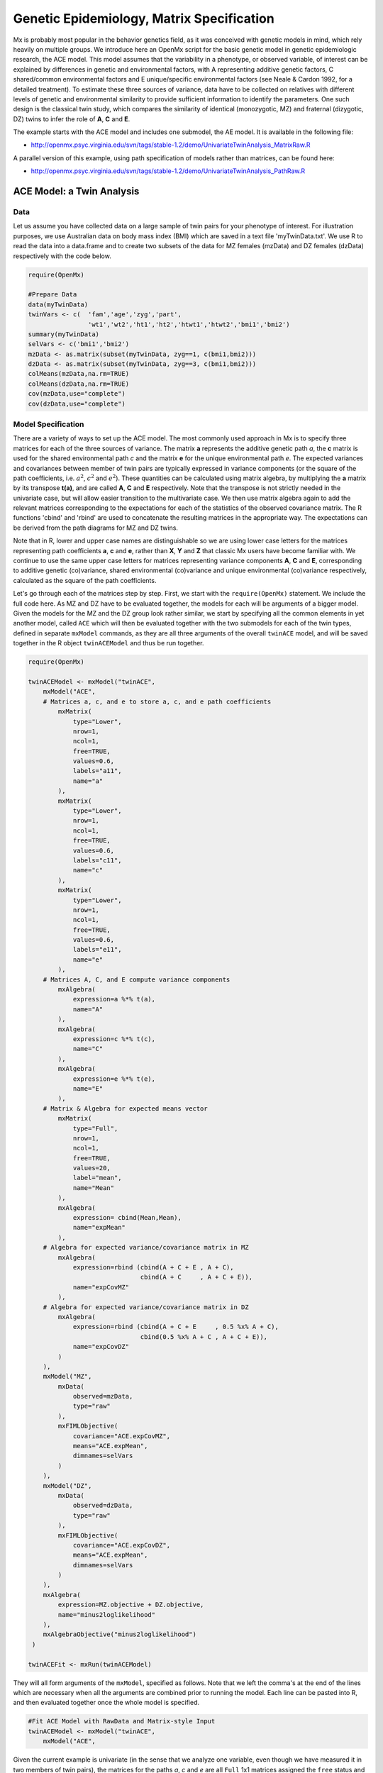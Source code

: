 .. _geneticepidemiology-matrix-specification:

Genetic Epidemiology, Matrix Specification
==========================================

Mx is probably most popular in the behavior genetics field, as it was conceived with genetic models in mind, which rely heavily on multiple groups.  We introduce here an OpenMx script for the basic genetic model in genetic epidemiologic research, the ACE model.  This model assumes that the variability in a phenotype, or observed variable, of interest can be explained by differences in genetic and environmental factors, with A representing additive genetic factors, C shared/common environmental factors and E unique/specific environmental factors (see Neale & Cardon 1992, for a detailed treatment).  To estimate these three sources of variance, data have to be collected on relatives with different levels of genetic and environmental similarity to provide sufficient information to identify the parameters.  One such design is the classical twin study, which compares the similarity of identical (monozygotic, MZ) and fraternal (dizygotic, DZ) twins to infer the role of **A**, **C** and **E**.

The example starts with the ACE model and includes one submodel, the AE model. It is available in the following file:

* http://openmx.psyc.virginia.edu/svn/tags/stable-1.2/demo/UnivariateTwinAnalysis_MatrixRaw.R

A parallel version of this example, using path specification of models rather than matrices, can be found here:

* http://openmx.psyc.virginia.edu/svn/tags/stable-1.2/demo/UnivariateTwinAnalysis_PathRaw.R


ACE Model: a Twin Analysis
--------------------------

Data
^^^^

Let us assume you have collected data on a large sample of twin pairs for your phenotype of interest.  For illustration purposes, we use Australian data on body mass index (BMI) which are saved in a text file 'myTwinData.txt'.  We use R to read the data into a data.frame and to create two subsets of the data for MZ females (mzData) and DZ females (dzData) respectively with the code below.

.. code-block:: r

    require(OpenMx)

    #Prepare Data
    data(myTwinData)
    twinVars <- c(  'fam','age','zyg','part',
                    'wt1','wt2','ht1','ht2','htwt1','htwt2','bmi1','bmi2')
    summary(myTwinData)
    selVars <- c('bmi1','bmi2')
    mzData <- as.matrix(subset(myTwinData, zyg==1, c(bmi1,bmi2)))
    dzData <- as.matrix(subset(myTwinData, zyg==3, c(bmi1,bmi2)))
    colMeans(mzData,na.rm=TRUE)
    colMeans(dzData,na.rm=TRUE)
    cov(mzData,use="complete")
    cov(dzData,use="complete")


Model Specification
^^^^^^^^^^^^^^^^^^^

There are a variety of ways to set up the ACE model.  The most commonly used approach in Mx is to specify three matrices for each of the three sources of variance.  The matrix **a** represents the additive genetic path *a*, the **c** matrix is used for the shared environmental path *c* and the matrix **e** for the unique environmental path *e*.  The expected variances and covariances between member of twin pairs are typically expressed in variance components (or the square of the path coefficients, i.e. :math:`a^2`, :math:`c^2` and :math:`e^2`).  These quantities can be calculated using matrix algebra, by multiplying the **a** matrix by its transpose **t(a)**, and are called **A**, **C** and **E** respectively.  Note that the transpose is not strictly needed in the univariate case, but will allow easier transition to the multivariate case.  We then use matrix algebra again to add the relevant matrices corresponding to the expectations for each of the statistics of the observed covariance matrix.  The R functions 'cbind' and 'rbind' are used to concatenate the resulting matrices in the appropriate way.  The expectations can be derived from the path diagrams for MZ and DZ twins.

Note that in R, lower and upper case names are distinguishable so we are using lower case letters for the matrices representing path coefficients **a**, **c** and **e**, rather than **X**, **Y** and **Z** that classic Mx users have become familiar with.  We continue to use the same upper case letters for matrices representing variance components **A**, **C** and **E**, corresponding to additive genetic (co)variance, shared environmental (co)variance and unique environmental (co)variance respectively, calculated as the square of the path coefficients.

.. image:: graph/TwinACEModelMZ.png
    :height: 2.5in
    
.. image:: graph/TwinACEModelDZ.png
    :height: 2.5in

Let's go through each of the matrices step by step.  First, we start with the ``require(OpenMx)`` statement.  We include the full code here.  As MZ and DZ have to be evaluated together, the models for each will be arguments of a bigger model.  Given the models for the MZ and the DZ group look rather similar, we start by specifying all the common elements in yet another model, called ``ACE`` which will then be evaluated together with the two submodels for each of the twin types, defined in separate ``mxModel`` commands, as they are all three arguments of the overall ``twinACE`` model, and will be saved together in the R object ``twinACEModel`` and thus be run together.

.. code-block:: r

    require(OpenMx)

    twinACEModel <- mxModel("twinACE",
        mxModel("ACE",
        # Matrices a, c, and e to store a, c, and e path coefficients
            mxMatrix( 
                type="Lower", 
                nrow=1, 
                ncol=1, 
                free=TRUE, 
                values=0.6, 
                labels="a11", 
                name="a" 
            ),
            mxMatrix( 
                type="Lower", 
                nrow=1, 
                ncol=1, 
                free=TRUE, 
                values=0.6, 
                labels="c11", 
                name="c" 
            ),
            mxMatrix( 
                type="Lower", 
                nrow=1, 
                ncol=1, 
                free=TRUE, 
                values=0.6, 
                labels="e11", 
                name="e" 
            ),
        # Matrices A, C, and E compute variance components
            mxAlgebra( 
                expression=a %*% t(a), 
                name="A" 
            ),
            mxAlgebra( 
                expression=c %*% t(c), 
                name="C" 
            ),
            mxAlgebra( 
                expression=e %*% t(e), 
                name="E" 
            ),
        # Matrix & Algebra for expected means vector
            mxMatrix( 
                type="Full", 
                nrow=1, 
                ncol=1, 
                free=TRUE, 
                values=20, 
                label="mean", 
                name="Mean" 
            ),
            mxAlgebra( 
                expression= cbind(Mean,Mean), 
                name="expMean"
            ),
        # Algebra for expected variance/covariance matrix in MZ
            mxAlgebra(
                expression=rbind (cbind(A + C + E , A + C),
                                  cbind(A + C     , A + C + E)), 
                name="expCovMZ"
            ),
        # Algebra for expected variance/covariance matrix in DZ
            mxAlgebra(
                expression=rbind (cbind(A + C + E     , 0.5 %x% A + C),
                                  cbind(0.5 %x% A + C , A + C + E)), 
                name="expCovDZ"
            )
        ),
        mxModel("MZ",
            mxData(
                observed=mzData, 
                type="raw"
            ), 
            mxFIMLObjective(
                covariance="ACE.expCovMZ", 
                means="ACE.expMean",
                dimnames=selVars
            )
        ),
        mxModel("DZ", 
            mxData(
                observed=dzData, 
                type="raw"
            ), 
            mxFIMLObjective(
                covariance="ACE.expCovDZ", 
                means="ACE.expMean",
                dimnames=selVars
            )
        ),
        mxAlgebra(
            expression=MZ.objective + DZ.objective, 
            name="minus2loglikelihood"
        ), 
        mxAlgebraObjective("minus2loglikelihood")
     )

    twinACEFit <- mxRun(twinACEModel)

They will all form arguments of the ``mxModel``, specified as follows.  Note that we left the comma's at the end of the lines which are necessary when all the arguments are combined prior to running the model.  Each line can be pasted into R, and then evaluated together once the whole model is specified.

.. code-block:: r

    #Fit ACE Model with RawData and Matrix-style Input
    twinACEModel <- mxModel("twinACE",
        mxModel("ACE",

Given the current example is univariate (in the sense that we analyze one variable, even though we have measured it in two members of twin pairs), the matrices for the paths *a*, *c* and *e* are all ``Full`` 1x1 matrices assigned the ``free`` status and given a 0.6 starting value.

.. code-block:: r

    # Matrices a, c, and e to store a, c, and e path coefficients
    # additive genetic path
    mxMatrix(
        type="Full", 
        nrow=1, 
        ncol=1, 
        free=TRUE, 
        values=0.6, 
        label="a11", 
        name="a"
    ),
    # shared environmental path
    mxMatrix(
        type="Full", 
        nrow=1, 
        ncol=1, 
        free=TRUE, 
        values=0.6, 
        label="c11", 
        name="c"
    ),
    # specific environmental path
    mxMatrix(
        type="Full", 
        nrow=1, 
        ncol=1, 
        free=TRUE, 
        values=0.6, 
        label="e11", 
        name="e"
    ),

While the labels in these matrices are given lower case names, similar to the convention that paths have lower case names, the names for the variance component matrices, obtained from multiplying matrices with their transpose have upper case letters ``A``, ``C`` and ``E`` which are distinct  (as R is case-sensitive).

.. code-block:: r

    # Matrices A, C, and E compute variance components
    # additive genetic variance
    mxAlgebra(
        expression=a * t(a), 
        name="A"
    ),
    # shared environmental variance
    mxAlgebra(
        expression=c * t(c), 
        name="C"
    ),
    # specific environmental variance
    mxAlgebra(
        expression=e * t(e), 
        name="E"
    ), 

As the focus is on individual differences, the model for the means is typically simple.  We can estimate each of the means, in each of the two groups (MZ & DZ) as free parameters.  Alternatively, we can establish whether the means can be equated across order and zygosity by fitting submodels to the saturated model.  In this case, we opted to use one 'grand' mean, obtained by assigning the same label to the elements of the matrix ``expMean`` by concatenating the ``Full`` **1x1** matrix ``Mean`` with one free element, labeled ``mean`` and given a start value of ``20``.  The ``expMean`` matrix is then used in both the MZ and DZ model so that all four elements representing means are equated.

.. code-block:: r

    # Matrix & Algebra for expected means vector
        mxMatrix( 
            type="Full", 
            nrow=1, 
            ncol=1, 
            free=TRUE, 
            values=20, 
            label="mean", 
            name="Mean" 
        ),
        mxAlgebra( 
            expression= cbind(Mean,Mean), 
            name="expMean"
        ),
        
Previous Mx users will likely be familiar with the look of the expected covariance matrices for MZ and DZ twin pairs.  These **2x2** matrices are built by horizontal and vertical concatenation of the appropriate matrix expressions for the variance, the MZ or the DZ covariance.  In R, concatenation of matrices is accomplished with the ``rbind`` and ``cbind`` functions.  Thus to represent the matrices in expression below in R, we use the following code.

.. math::
   :nowrap:

    \begin{eqnarray*}
     covMZ = \left[ \begin{array}{c c}  a^2+c^2+e^2 & a^2+c^2 \\ 
                                        a^2+c^2     & a^2+c^2+e^2 \end{array} \right]
    \end{eqnarray*}
    \begin{eqnarray*}
     covDZ = \left[ \begin{array}{c c}  a^2+c^2+e^2 & .5a^2+c^2 \\ 
                                       .5a^2+c^2    & a^2+c^2+e^2 \end{array} \right]
    \end{eqnarray*}

.. code-block:: r

    # Algebra for expected variance/covariance matrix in MZ
        mxAlgebra(
            expression=rbind (cbind(A + C + E , A + C),
                              cbind(A + C     , A + C + E)), 
            name="expCovMZ"
        ),
    # Algebra for expected variance/covariance matrix in DZ
        mxAlgebra(
            expression=rbind (cbind(A + C + E     , 0.5 %x% A + C),
                              cbind(0.5 %x% A + C , A + C + E)), 
            name="expCovDZ"
        )
    ),

As the expected covariance matrices are different for the two groups of twins, we specify two ``mxModel`` commands within the 'twinACE' mxModel command.  They are given a name, and arguments for the data and the objective function to be used to optimize the model.  We have set the model up for raw data, and thus will use the ``mxFIMLObjective`` function to evaluate it.  For each model, the ``mxData`` command calls up the appropriate data, and provides a type, here ``raw``, and the ``mxFIMLObjective`` command is given the names corresponding to the respective expected covariance matrices and mean vectors, specified above.  Given the objects ``expCovMZ``, ``expCovDZ`` and ``expMean`` were created in the mxModel named ``twinACE`` we need to use two-level names, starting with the model name separated from the object with a dot, i.e. ``twinACE.expCovMZ``.

.. code-block:: r

    mxModel("MZ",
        mxData(
            observed=mzData, 
            type="raw"
        ), 
        mxFIMLObjective(
            covariance="ACE.expCovMZ", 
            means="ACE.expMean",
            dimnames=selVars
        )
    ),
    mxModel("DZ", 
        mxData(
            observed=dzData, 
            type="raw"
        ), 
        mxFIMLObjective(
            covariance="ACE.expCovDZ", 
            means="ACE.expMean",
            dimnames=selVars
        )
    ),

Finally, both models need to be evaluated simultaneously.  We first generate the sum of the objective functions for the two groups, using ``mxAlgebra``.  We refer to the correct objective function (object named ``objective``) by adding the name of the model to the two-level argument, i.e. ``MZ.objective``.  We then use that as argument of the ``mxAlgebraObjective`` command.

.. code-block:: r

        mxAlgebra(
            expression=MZ.objective + DZ.objective, 
            name="minus2loglikelihood"
        ), 
        mxAlgebraObjective("minus2loglikelihood")
    )

Model Fitting
^^^^^^^^^^^^^

We need to invoke the ``mxRun`` command to start the model evaluation and optimization.  Detailed output will be available in the resulting object, which can be obtained by a ``print()`` statement.

.. code-block:: r

    #Run ACE model
    twinACEFit <- mxRun(twinACEModel)

Often, however, one is interested in specific parts of the output.  In the case of twin modeling, we typically will inspect the expected covariance matrices and mean vectors, the parameter estimates, and possibly some derived quantities, such as the standardized variance components, obtained by dividing each of the components by the total variance.  Note in the code below that the ``mxEval`` command allows easy extraction of the values in the various matrices/algebras which form the first argument, with the model name as second argument.  Once these values have been put in new objects, we can use and regular R expression to derive further quantities or organize them in a convenient format for including in tables.  Note that helper functions could (and will likely) easily be written for standard models to produce 'standard' output. 

.. code-block:: r

    MZc <- mxEval(ACE.expCovMZ, twinACEFit)
    DZc <- mxEval(ACE.expCovDZ, twinACEFit)
    M <- mxEval(ACE.expMean, twinACEFit)
    A <- mxEval(ACE.A, twinACEFit)
    C <- mxEval(ACE.C, twinACEFit)
    E <- mxEval(ACE.E, twinACEFit)
    V <- (A+C+E)
    a2 <- A/V
    c2 <- C/V
    e2 <- E/V
    ACEest <- rbind(cbind(A,C,E),cbind(a2,c2,e2))
    LL_ACE <- mxEval(objective, twinACEFit)


Alternative Models: an AE Model
-------------------------------

To evaluate the significance of each of the model parameters, nested submodels are fit in which these parameters are fixed to zero.  If the likelihood ratio test between the two models is significant, the parameter that is dropped from the model significantly contributes to the phenotype in question.  Here we show how we can fit the AE model as a submodel with a change in one ``mxMatrix`` command.  First, we call up the previous 'full' model and save it as a new model ``twinAEModel``.  Next we re-specify the matrix **c** to be fixed to zero.  We can run this model in the same way as before and generate similar summaries of the results.

.. code-block:: r

    #Run AE model
	twinAEModel <- mxRename(twinACEModel, "twinAE")
    
    # drop shared environmental path
    twinAEModel$ACE.c <-  
        mxMatrix(
            type="Full", 
            nrow=1, 
            ncol=1, 
            free=F, 
            values=0, 
            label="c11"
        )
    
    twinAEFit <- mxRun(twinAEModel)

    MZc <- mxEval(ACE.expCovMZ, twinAEFit)
    DZc <- mxEval(ACE.expCovDZ, twinAEFit)
    A <- mxEval(ACE.A, twinAEFit)
    C <- mxEval(ACE.C, twinAEFit)
    E <- mxEval(ACE.E, twinAEFit)
    V <- (A+C+E)
    a2 <- A/V
    c2 <- C/V
    e2 <- E/V
    AEest <- rbind(cbind(A,C,E),cbind(a2,c2,e2))
    LL_AE <- mxEval(objective, twinAEFit)

We use a likelihood ratio test (or take the difference between -2 times the log-likelihoods of the two models) to determine the best fitting model, and print relevant output.

.. code-block:: r

    LRT_ACE_AE <- LL_AE-LL_ACE

    #Print relevant output
    ACEest
    AEest
    LRT_ACE_AE

Note that the OpenMx team is currently working on better alternatives for dropping parameters.  These models may also be specified using paths instead of matrices, which allow for easier submodel specification. See :ref:`geneticepidemiology-path-specification` for path specification of these models.
